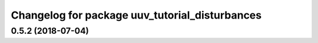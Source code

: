 ^^^^^^^^^^^^^^^^^^^^^^^^^^^^^^^^^^^^^^^^^^^^^^^
Changelog for package uuv_tutorial_disturbances
^^^^^^^^^^^^^^^^^^^^^^^^^^^^^^^^^^^^^^^^^^^^^^^

0.5.2 (2018-07-04)
------------------
